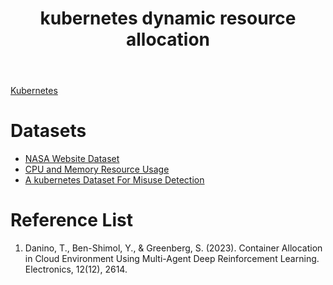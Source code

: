 :PROPERTIES:
:ID:       c8770e9a-a3d4-442f-a214-2ac5527573d1
:END:
#+title: kubernetes dynamic resource allocation

[[id:b60301a4-574f-43ee-a864-15f5793ea990][Kubernetes]]

* Datasets
+ [[id:ffdcb973-cfa3-41ba-bc15-a72924966b41][NASA Website Dataset]]
+ [[id:8e11a99e-3c54-4298-9ef0-8d7c36e18e26][CPU and Memory Resource Usage]]
+ [[id:864a0ff4-a626-455e-b247-7d62fa10a263][A kubernetes Dataset For Misuse Detection]] 
  
* Reference List
1. Danino, T., Ben-Shimol, Y., & Greenberg, S. (2023). Container Allocation in Cloud Environment Using Multi-Agent Deep Reinforcement Learning. Electronics, 12(12), 2614.
